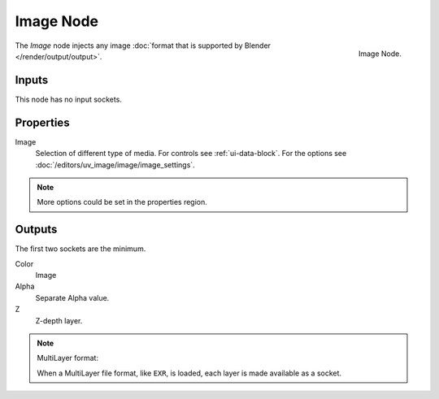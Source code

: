 
**********
Image Node
**********

.. figure:: /images/compositing_nodes_input_image.png
   :align: right

   Image Node.

The *Image* node injects any image :doc:`format that is supported by Blender </render/output/output>`.


Inputs
======

This node has no input sockets.


Properties
==========

Image
   Selection of different type of media. For controls see :ref:`ui-data-block`.
   For the options see :doc:`/editors/uv_image/image/image_settings`. 

.. note::

   More options could be set in the properties region.


Outputs
=======

The first two sockets are the minimum.

Color
   Image
Alpha
   Separate Alpha value.
Z
   Z-depth layer.


.. note:: MultiLayer format:

   When a MultiLayer file format, like ``EXR``, is loaded, each
   layer is made available as a socket.
